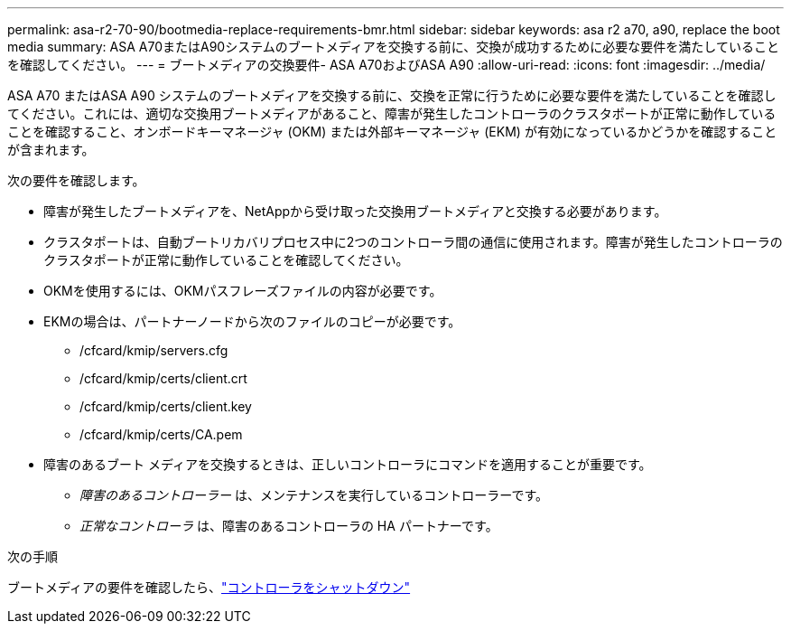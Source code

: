 ---
permalink: asa-r2-70-90/bootmedia-replace-requirements-bmr.html 
sidebar: sidebar 
keywords: asa r2 a70, a90, replace the boot media 
summary: ASA A70またはA90システムのブートメディアを交換する前に、交換が成功するために必要な要件を満たしていることを確認してください。 
---
= ブートメディアの交換要件- ASA A70およびASA A90
:allow-uri-read: 
:icons: font
:imagesdir: ../media/


[role="lead"]
ASA A70 またはASA A90 システムのブートメディアを交換する前に、交換を正常に行うために必要な要件を満たしていることを確認してください。これには、適切な交換用ブートメディアがあること、障害が発生したコントローラのクラスタポートが正常に動作していることを確認すること、オンボードキーマネージャ (OKM) または外部キーマネージャ (EKM) が有効になっているかどうかを確認することが含まれます。

次の要件を確認します。

* 障害が発生したブートメディアを、NetAppから受け取った交換用ブートメディアと交換する必要があります。
* クラスタポートは、自動ブートリカバリプロセス中に2つのコントローラ間の通信に使用されます。障害が発生したコントローラのクラスタポートが正常に動作していることを確認してください。
* OKMを使用するには、OKMパスフレーズファイルの内容が必要です。
* EKMの場合は、パートナーノードから次のファイルのコピーが必要です。
+
** /cfcard/kmip/servers.cfg
** /cfcard/kmip/certs/client.crt
** /cfcard/kmip/certs/client.key
** /cfcard/kmip/certs/CA.pem


* 障害のあるブート メディアを交換するときは、正しいコントローラにコマンドを適用することが重要です。
+
** _障害のあるコントローラー_ は、メンテナンスを実行しているコントローラーです。
** _正常なコントローラ_ は、障害のあるコントローラの HA パートナーです。




.次の手順
ブートメディアの要件を確認したら、link:bootmedia-shutdown-bmr.html["コントローラをシャットダウン"]

